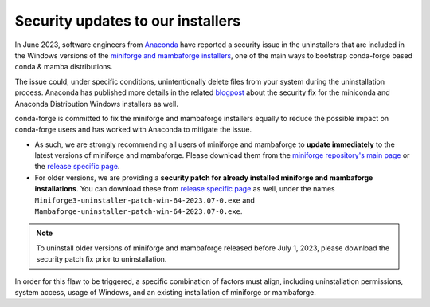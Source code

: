 .. post:: 2023-07-13
   :tags: security
   :author: conda-forge

.. role:: raw-html(raw)
   :format: html

Security updates to our installers
==================================

In June 2023, software engineers from `Anaconda <https://www.anaconda.com>`__ have reported a security issue in the uninstallers that are included in the Windows versions of the `miniforge and mambaforge installers <https://github.com/conda-forge/miniforge>`__, one of the main ways to bootstrap conda-forge based conda & mamba distributions.

The issue could, under specific conditions, unintentionally delete files from your system during the uninstallation process. Anaconda has published more details in the related `blogpost <https://www.anaconda.com/blog/windows-installer-security-fix>`__ about the security fix for the miniconda and Anaconda Distribution Windows installers as well.

conda-forge is committed to fix the miniforge and mambaforge installers equally to reduce the possible impact on conda-forge users and has worked with Anaconda to mitigate the issue.

- As such, we are strongly recommending all users of miniforge and mambaforge to **update immediately** to the latest versions of miniforge and mambaforge. Please download them from the `miniforge repository's main page <https://github.com/conda-forge/miniforge>`__ or the `release specific page <https://github.com/conda-forge/miniforge/releases/tag/23.1.0-4>`__.

- For older versions, we are providing a **security patch for already installed miniforge and mambaforge installations**. You can download these from `release specific page <https://github.com/conda-forge/miniforge/releases/tag/23.1.0-4>`__ as well, under the names ``Miniforge3-uninstaller-patch-win-64-2023.07-0.exe`` and ``Mambaforge-uninstaller-patch-win-64-2023.07-0.exe``.

.. note::

  To uninstall older versions of miniforge and mambaforge released before July 1, 2023, please download the security patch fix prior to uninstallation.

In order for this flaw to be triggered, a specific combination of factors must align, including uninstallation permissions, system access, usage of Windows, and an existing installation of miniforge or mambaforge.
